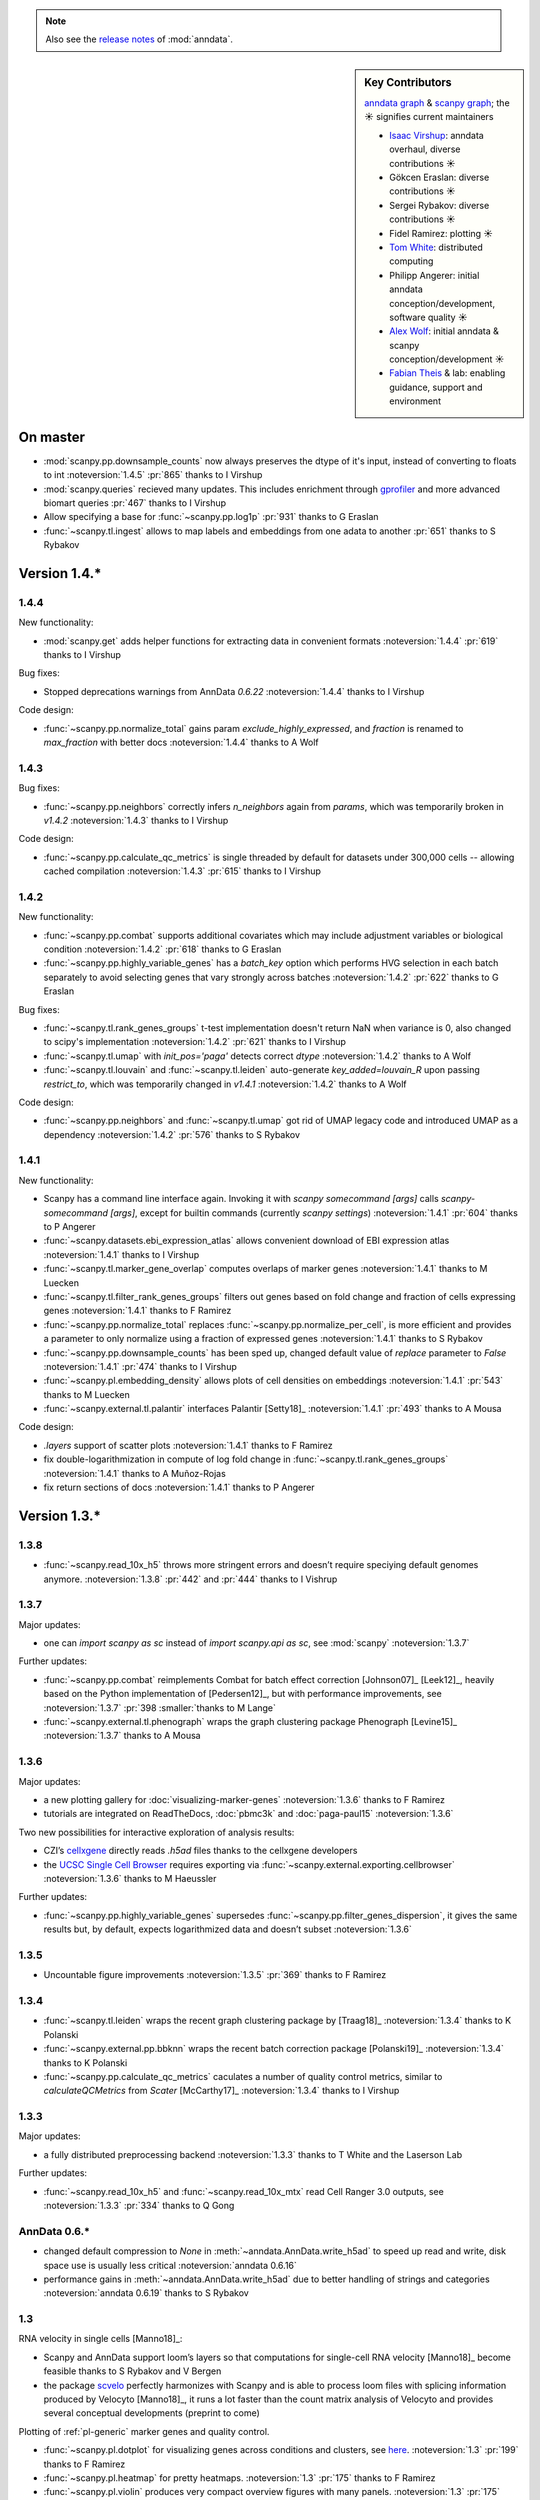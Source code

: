 .. note::
   Also see the `release notes`__ of :mod:`anndata`.

.. __: https://anndata.readthedocs.io

.. role:: small
.. role:: smaller

.. sidebar:: Key Contributors

   `anndata graph`_ & `scanpy graph`_;
   the ☀ signifies current maintainers

   * `Isaac Virshup`_: anndata overhaul, diverse contributions ☀
   * Gökcen Eraslan: diverse contributions ☀
   * Sergei Rybakov: diverse contributions ☀
   * Fidel Ramirez: plotting ☀
   * `Tom White`_: distributed computing
   * Philipp Angerer: initial anndata conception/development, software quality ☀
   * `Alex Wolf`_: initial anndata & scanpy conception/development ☀
   * `Fabian Theis`_ & lab: enabling guidance, support and environment

.. _anndata graph: https://github.com/theislab/anndata/graphs/contributors
.. _scanpy graph: https://github.com/theislab/scanpy/graphs/contributors
.. _Isaac Virshup: https://twitter.com/ivirshup
.. _Tom White: https://twitter.com/tom_e_white
.. _Alex Wolf: https://twitter.com/falexwolf
.. _Fabian Theis: https://twitter.com/fabian_theis


On master
---------

- :mod:`scanpy.pp.downsample_counts` now always preserves the dtype of it's input, instead of converting to floats to int :noteversion:`1.4.5` :pr:`865` :smaller:`thanks to I Virshup`
- :mod:`scanpy.queries` recieved many updates. This includes enrichment through gprofiler_ and more advanced biomart queries :pr:`467` :smaller:`thanks to I Virshup`
- Allow specifying a base for :func:`~scanpy.pp.log1p` :pr:`931` :smaller:`thanks to G Eraslan`
- :func:`~scanpy.tl.ingest` allows to map labels and embeddings from one adata to another :pr:`651` :smaller:`thanks to S Rybakov`

.. _gprofiler: https://biit.cs.ut.ee/gprofiler/


Version 1.4.*
-------------

1.4.4
~~~~~
New functionality:

- :mod:`scanpy.get` adds helper functions for extracting data in convenient formats :noteversion:`1.4.4` :pr:`619` :smaller:`thanks to I Virshup`

Bug fixes:

- Stopped deprecations warnings from AnnData `0.6.22` :noteversion:`1.4.4` :smaller:`thanks to I Virshup`

Code design:

- :func:`~scanpy.pp.normalize_total` gains param `exclude_highly_expressed`, and `fraction` is renamed to `max_fraction` with better docs :noteversion:`1.4.4` :smaller:`thanks to A Wolf`

1.4.3
~~~~~
Bug fixes:

- :func:`~scanpy.pp.neighbors` correctly infers `n_neighbors` again from `params`, which was temporarily broken in `v1.4.2` :noteversion:`1.4.3` :smaller:`thanks to I Virshup`

Code design:

- :func:`~scanpy.pp.calculate_qc_metrics` is single threaded by default for datasets under 300,000 cells -- allowing cached compilation :noteversion:`1.4.3` :pr:`615` :smaller:`thanks to I Virshup`

1.4.2
~~~~~
New functionality:

- :func:`~scanpy.pp.combat` supports additional covariates which may include adjustment variables or biological condition :noteversion:`1.4.2` :pr:`618` :smaller:`thanks to G Eraslan`
- :func:`~scanpy.pp.highly_variable_genes` has a `batch_key` option which performs HVG selection in each batch separately to avoid selecting genes that vary strongly across batches :noteversion:`1.4.2` :pr:`622` :smaller:`thanks to G Eraslan`

Bug fixes:

- :func:`~scanpy.tl.rank_genes_groups` t-test implementation doesn't return NaN when variance is 0, also changed to scipy's implementation :noteversion:`1.4.2` :pr:`621` :smaller:`thanks to I Virshup`
- :func:`~scanpy.tl.umap` with `init_pos='paga'` detects correct `dtype` :noteversion:`1.4.2` :smaller:`thanks to A Wolf`
- :func:`~scanpy.tl.louvain` and :func:`~scanpy.tl.leiden` auto-generate `key_added=louvain_R` upon passing `restrict_to`, which was temporarily changed in `v1.4.1` :noteversion:`1.4.2` :smaller:`thanks to A Wolf`

Code design:

- :func:`~scanpy.pp.neighbors` and :func:`~scanpy.tl.umap` got rid of UMAP legacy code and introduced UMAP as a dependency :noteversion:`1.4.2` :pr:`576` :smaller:`thanks to S Rybakov`

1.4.1
~~~~~
New functionality:

- Scanpy has a command line interface again. Invoking it with `scanpy somecommand [args]` calls `scanpy-somecommand [args]`, except for builtin commands (currently `scanpy settings`) :noteversion:`1.4.1` :pr:`604` :smaller:`thanks to P Angerer`
- :func:`~scanpy.datasets.ebi_expression_atlas` allows convenient download of EBI expression atlas :noteversion:`1.4.1` :smaller:`thanks to I Virshup`
- :func:`~scanpy.tl.marker_gene_overlap` computes overlaps of marker genes :noteversion:`1.4.1` :smaller:`thanks to M Luecken`
- :func:`~scanpy.tl.filter_rank_genes_groups` filters out genes based on fold change and fraction of cells expressing genes :noteversion:`1.4.1` :smaller:`thanks to F Ramirez`
- :func:`~scanpy.pp.normalize_total` replaces :func:`~scanpy.pp.normalize_per_cell`, is more efficient and provides a parameter to only normalize using a fraction of expressed genes :noteversion:`1.4.1` :smaller:`thanks to S Rybakov`
- :func:`~scanpy.pp.downsample_counts` has been sped up, changed default value of `replace` parameter to `False` :noteversion:`1.4.1` :pr:`474` :smaller:`thanks to I Virshup`
- :func:`~scanpy.pl.embedding_density` allows plots of cell densities on embeddings :noteversion:`1.4.1` :pr:`543` :smaller:`thanks to M Luecken`
- :func:`~scanpy.external.tl.palantir` interfaces Palantir [Setty18]_ :noteversion:`1.4.1` :pr:`493` :smaller:`thanks to A Mousa`

Code design:

- `.layers` support of scatter plots :noteversion:`1.4.1` :smaller:`thanks to F Ramirez`
- fix double-logarithmization in compute of log fold change in :func:`~scanpy.tl.rank_genes_groups` :noteversion:`1.4.1` :smaller:`thanks to A Muñoz-Rojas`
- fix return sections of docs :noteversion:`1.4.1` :smaller:`thanks to P Angerer`


Version 1.3.*
-------------

1.3.8
~~~~~
- :func:`~scanpy.read_10x_h5` throws more stringent errors and doesn’t require speciying default genomes anymore. :noteversion:`1.3.8` :pr:`442` and :pr:`444` :smaller:`thanks to I Vishrup`

1.3.7
~~~~~
Major updates:

- one can `import scanpy as sc` instead of `import scanpy.api as sc`, see :mod:`scanpy` :noteversion:`1.3.7`

Further updates:

- :func:`~scanpy.pp.combat` reimplements Combat for batch effect correction [Johnson07]_ [Leek12]_, heavily based on the Python implementation of [Pedersen12]_, but with performance improvements, see :noteversion:`1.3.7` :pr:`398 :smaller:`thanks to M Lange`
- :func:`~scanpy.external.tl.phenograph` wraps the graph clustering package Phenograph [Levine15]_  :noteversion:`1.3.7` :smaller:`thanks to A Mousa`

1.3.6
~~~~~
Major updates:

- a new plotting gallery for :doc:`visualizing-marker-genes` :noteversion:`1.3.6` :smaller:`thanks to F Ramirez`
- tutorials are integrated on ReadTheDocs, :doc:`pbmc3k` and :doc:`paga-paul15` :noteversion:`1.3.6`

Two new possibilities for interactive exploration of analysis results:

- CZI’s cellxgene_ directly reads `.h5ad` files :smaller:`thanks to the cellxgene developers`
- the `UCSC Single Cell Browser`_ requires exporting via :func:`~scanpy.external.exporting.cellbrowser` :noteversion:`1.3.6` :smaller:`thanks to M Haeussler`

.. _cellxgene: https://github.com/chanzuckerberg/cellxgene
.. _UCSC Single Cell Browser: https://github.com/maximilianh/cellBrowser


Further updates:

- :func:`~scanpy.pp.highly_variable_genes` supersedes :func:`~scanpy.pp.filter_genes_dispersion`, it gives the same results but, by default, expects logarithmized data and doesn’t subset :noteversion:`1.3.6`

1.3.5
~~~~~

- Uncountable figure improvements :noteversion:`1.3.5` :pr:`369` :smaller:`thanks to F Ramirez`

1.3.4
~~~~~

- :func:`~scanpy.tl.leiden` wraps the recent graph clustering package by [Traag18]_ :noteversion:`1.3.4` :smaller:`thanks to K Polanski`
- :func:`~scanpy.external.pp.bbknn` wraps the recent batch correction package [Polanski19]_ :noteversion:`1.3.4` :smaller:`thanks to K Polanski`
- :func:`~scanpy.pp.calculate_qc_metrics` caculates a number of quality control metrics, similar to `calculateQCMetrics` from *Scater* [McCarthy17]_ :noteversion:`1.3.4` :smaller:`thanks to I Virshup`

1.3.3
~~~~~

Major updates:

- a fully distributed preprocessing backend :noteversion:`1.3.3` :smaller:`thanks to T White and the Laserson Lab`

Further updates:

- :func:`~scanpy.read_10x_h5` and :func:`~scanpy.read_10x_mtx` read Cell Ranger 3.0 outputs, see :noteversion:`1.3.3` :pr:`334` :smaller:`thanks to Q Gong`

AnnData 0.6.*
~~~~~~~~~~~~~

- changed default compression to `None` in :meth:`~anndata.AnnData.write_h5ad` to speed up read and write, disk space use is usually less critical :noteversion:`anndata 0.6.16`
- performance gains in :meth:`~anndata.AnnData.write_h5ad` due to better handling of strings and categories :noteversion:`anndata 0.6.19` :smaller:`thanks to S Rybakov`

1.3
~~~

RNA velocity in single cells [Manno18]_:

- Scanpy and AnnData support loom’s layers so that computations for single-cell RNA velocity [Manno18]_ become feasible :smaller:`thanks to S Rybakov and V Bergen`
- the package scvelo_ perfectly harmonizes with Scanpy and is able to process loom files with splicing information produced by Velocyto [Manno18]_, it runs a lot faster than the count matrix analysis of Velocyto and provides several conceptual developments (preprint to come)

.. _scvelo: https://github.com/theislab/scvelo

Plotting of :ref:`pl-generic` marker genes and quality control.

- :func:`~scanpy.pl.dotplot` for visualizing genes across conditions and clusters, see `here`__. :noteversion:`1.3` :pr:`199` :smaller:`thanks to F Ramirez`
- :func:`~scanpy.pl.heatmap` for pretty heatmaps. :noteversion:`1.3` :pr:`175` :smaller:`thanks to F Ramirez`
- :func:`~scanpy.pl.violin` produces very compact overview figures with many panels. :noteversion:`1.3` :pr:`175` :smaller:`thanks to F Ramirez`

.. __: https://gist.github.com/fidelram/2289b7a8d6da055fb058ac9a79ed485c

There is now a section on :ref:`pp-imputation`:

- :func:`~scanpy.external.pp.magic` for imputation using data diffusion [vanDijk18]_. :noteversion:`1.3` :pr:`187` :smaller:`thanks to S Gigante`
- :func:`~scanpy.external.pp.dca` for imputation and latent space construction using an autoencoder [Eraslan18]_. :noteversion:`1.3` :pr:`186` :smaller:`thanks to G Eraslan`


Version 1.2 :small:`June 8, 2018`
---------------------------------

1.2.1
~~~~~

Plotting of :ref:`pl-generic` marker genes and quality control.

- :func:`~scanpy.pl.highest_expr_genes` for quality control; plot genes with highest mean fraction of cells, similar to `plotQC` of *Scater* [McCarthy17]_. :noteversion:`1.2.1` :pr:`169` :smaller:`thanks to F Ramirez`

1.2
~~~

- :func:`~scanpy.tl.paga` improved, see `theislab/paga`_; the default model changed, restore the previous default model by passing `model='v1.0'`


Version 1.1 :small:`May 31, 2018`
---------------------------------

- :func:`~scanpy.set_figure_params` by default passes `vector_friendly=True` and allows you to produce reasonablly sized pdfs by rasterizing large scatter plots
- :func:`~scanpy.tl.draw_graph` defaults to the ForceAtlas2 layout [Jacomy14]_ [Chippada18]_, which is often more visually appealing and whose computation is much faster :smaller:`thanks to S Wollock`
- :func:`~scanpy.pl.scatter` also plots along variables axis :smaller:`thanks to MD Luecken`
- :func:`~scanpy.pp.pca` and :func:`~scanpy.pp.log1p` support chunk processing :smaller:`thanks to S Rybakov`
- :func:`~scanpy.pp.regress_out` is back to multiprocessing :smaller:`thanks to F Ramirez`
- :func:`~scanpy.read` reads compressed text files :smaller:`thanks to G Eraslan`
- :func:`~scanpy.queries.mitochondrial_genes` for querying mito genes :smaller:`thanks to FG Brundu`
- :func:`~scanpy.external.pp.mnn_correct` for batch correction [Haghverdi18]_ [Kang18]_
- :func:`~scanpy.external.tl.phate` for low-dimensional embedding [Moon17]_ :smaller:`thanks to S Gigante`
- :func:`~scanpy.external.tl.sandbag`, :func:`~scanpy.external.tl.cyclone` for scoring genes [Scialdone15]_ [Fechtner18]_


Version 1.0 :small:`March 28, 2018`
-----------------------------------

Scanpy is much faster and more memory efficient. Preprocess, cluster and visualize
1.3M cells in 6h_, 130K cells in 14min_, and 68K cells in 3min_.

.. _6h: https://github.com/theislab/scanpy_usage/blob/master/170522_visualizing_one_million_cells/
.. _14min: https://github.com/theislab/scanpy_usage/blob/master/170522_visualizing_one_million_cells/logfile_130K.txt
.. _3min: https://nbviewer.jupyter.org/github/theislab/scanpy_usage/blob/master/170503_zheng17/zheng17.ipynb

The API gained a preprocessing function :func:`~scanpy.pp.neighbors` and a
class :func:`~scanpy.Neighbors` to which all basic graph computations are
delegated.

Upgrading to 1.0 isn’t fully backwards compatible in the following changes:

- the graph-based tools :func:`~scanpy.tl.louvain`
  :func:`~scanpy.tl.dpt` :func:`~scanpy.tl.draw_graph`
  :func:`~scanpy.tl.umap` :func:`~scanpy.tl.diffmap`
  :func:`~scanpy.tl.paga` require prior computation of the graph:
  ``sc.pp.neighbors(adata, n_neighbors=5); sc.tl.louvain(adata)`` instead of
  previously ``sc.tl.louvain(adata, n_neighbors=5)``
- install `numba` via ``conda install numba``, which replaces cython
- the default connectivity measure (dpt will look different using default
  settings) changed. setting `method='gauss'` in `sc.pp.neighbors` uses
  gauss kernel connectivities and reproduces the previous behavior,
  see, for instance in the example paul15_.
- namings of returned annotation have changed for less bloated AnnData
  objects, which means that some of the unstructured annotation of old
  AnnData files is not recognized anymore
- replace occurances of `group_by` with `groupby` (consistency with
  `pandas`)
- it is worth checking out the notebook examples to see changes, e.g.
  the seurat_ example.
- upgrading scikit-learn from 0.18 to 0.19 changed the implementation of PCA,
  some results might therefore look slightly different

.. _paul15: https://nbviewer.jupyter.org/github/theislab/scanpy_usage/blob/master/170502_paul15/paul15.ipynb
.. _seurat: https://nbviewer.jupyter.org/github/theislab/scanpy_usage/blob/master/170505_seurat/seurat.ipynb

Further changes are:

- UMAP [McInnes18]_ can serve as a first visualization of the data just as tSNE,
  in contrast to tSNE, UMAP directly embeds the single-cell graph and is faster;
  UMAP is also used for measuring connectivities and computing neighbors,
  see :func:`~scanpy.pp.neighbors`
- graph abstraction: AGA is renamed to PAGA: :func:`~scanpy.tl.paga`; now,
  it only measures connectivities between partitions of the single-cell graph,
  pseudotime and clustering need to be computed separately via
  :func:`~scanpy.tl.louvain` and :func:`~scanpy.tl.dpt`, the
  connectivity measure has been improved
- logistic regression for finding marker genes
  :func:`~scanpy.tl.rank_genes_groups` with parameter `method='logreg'`
- :func:`~scanpy.tl.louvain` provides a better implementation for
  reclustering via `restrict_to`
- scanpy no longer modifies rcParams upon import, call
  `settings.set_figure_params` to set the 'scanpy style'
- default cache directory is ``./cache/``, set `settings.cachedir` to change
  this; nested directories in this are avoided
- show edges in scatter plots based on graph visualization
  :func:`~scanpy.tl.draw_graph` and :func:`~scanpy.tl.umap` by passing `edges=True`
- :func:`~scanpy.pp.downsample_counts` for downsampling counts :smaller:`thanks to MD Luecken`
- default `'louvain_groups'` are called `'louvain'`
- `'X_diffmap'` contains the zero component, plotting remains unchanged


Version 0.4.4 :small:`February 26, 2018`
----------------------------------------

- embed cells using :func:`~scanpy.tl.umap` [McInnes18]_: :pr:`92`
- score sets of genes, e.g. for `cell cycle`_, using :func:`~scanpy.tl.score_genes` [Satija15]_.

.. _cell cycle: https://nbviewer.jupyter.org/github/theislab/scanpy_usage/blob/master/180209_cell_cycle/cell_cycle.ipynb

Version 0.4.3 :small:`February 9, 2018`
---------------------------------------

- :func:`~scanpy.pl.clustermap`: heatmap from hierarchical clustering,
  based on :func:`seaborn.clustermap` [Waskom16]_
- only return :class:`matplotlib.axes.Axes` in plotting functions of `sc.pl`
  when `show=False`, otherwise `None`


Version 0.4.2 :small:`January 7, 2018`
--------------------------------------

- amendments in `theislab/paga`_ and its plotting functions


Version 0.4 :small:`December 23, 2017`
--------------------------------------

- export to SPRING_ [Weinreb17]_ for interactive visualization of data:
  `spring tutorial`_, docs :mod:`scanpy.api`.

.. _SPRING: https://github.com/AllonKleinLab/SPRING/
.. _spring tutorial: https://github.com/theislab/scanpy_usage/tree/master/171111_SPRING_export

Version 0.3.2 :small:`November 29, 2017`
----------------------------------------

- finding marker genes via :func:`~scanpy.pl.rank_genes_groups_violin` improved:
  For an example, see :issue:`51`.


Version 0.3 :small:`November 16, 2017`
--------------------------------------

- :class:`~anndata.AnnData` can be :meth:`~anndata.AnnData.concatenate` d.
- :class:`~anndata.AnnData` is available as the anndata_ package.
- results of PAGA are simplified: `theislab/paga`_

.. _anndata: https://pypi.org/project/anndata/


Version 0.2.9 :small:`October 25, 2017`
---------------------------------------

Initial release of *partition-based graph abstraction (PAGA)*: `theislab/paga`_

.. _theislab/paga: https://github.com/theislab/paga


Version 0.2.1 :small:`July 24, 2017`
---------------------------------------

Scanpy includes preprocessing, visualization, clustering, pseudotime and
trajectory inference, differential expression testing and simulation of gene
regulatory networks. The implementation efficiently deals with datasets of more
than one million cells.


Version 0.1 :small:`May 1, 2017`
--------------------------------

Scanpy computationally outperforms the Cell Ranger R kit and allows reproducing
most of Seurat’s guided clustering tutorial.
